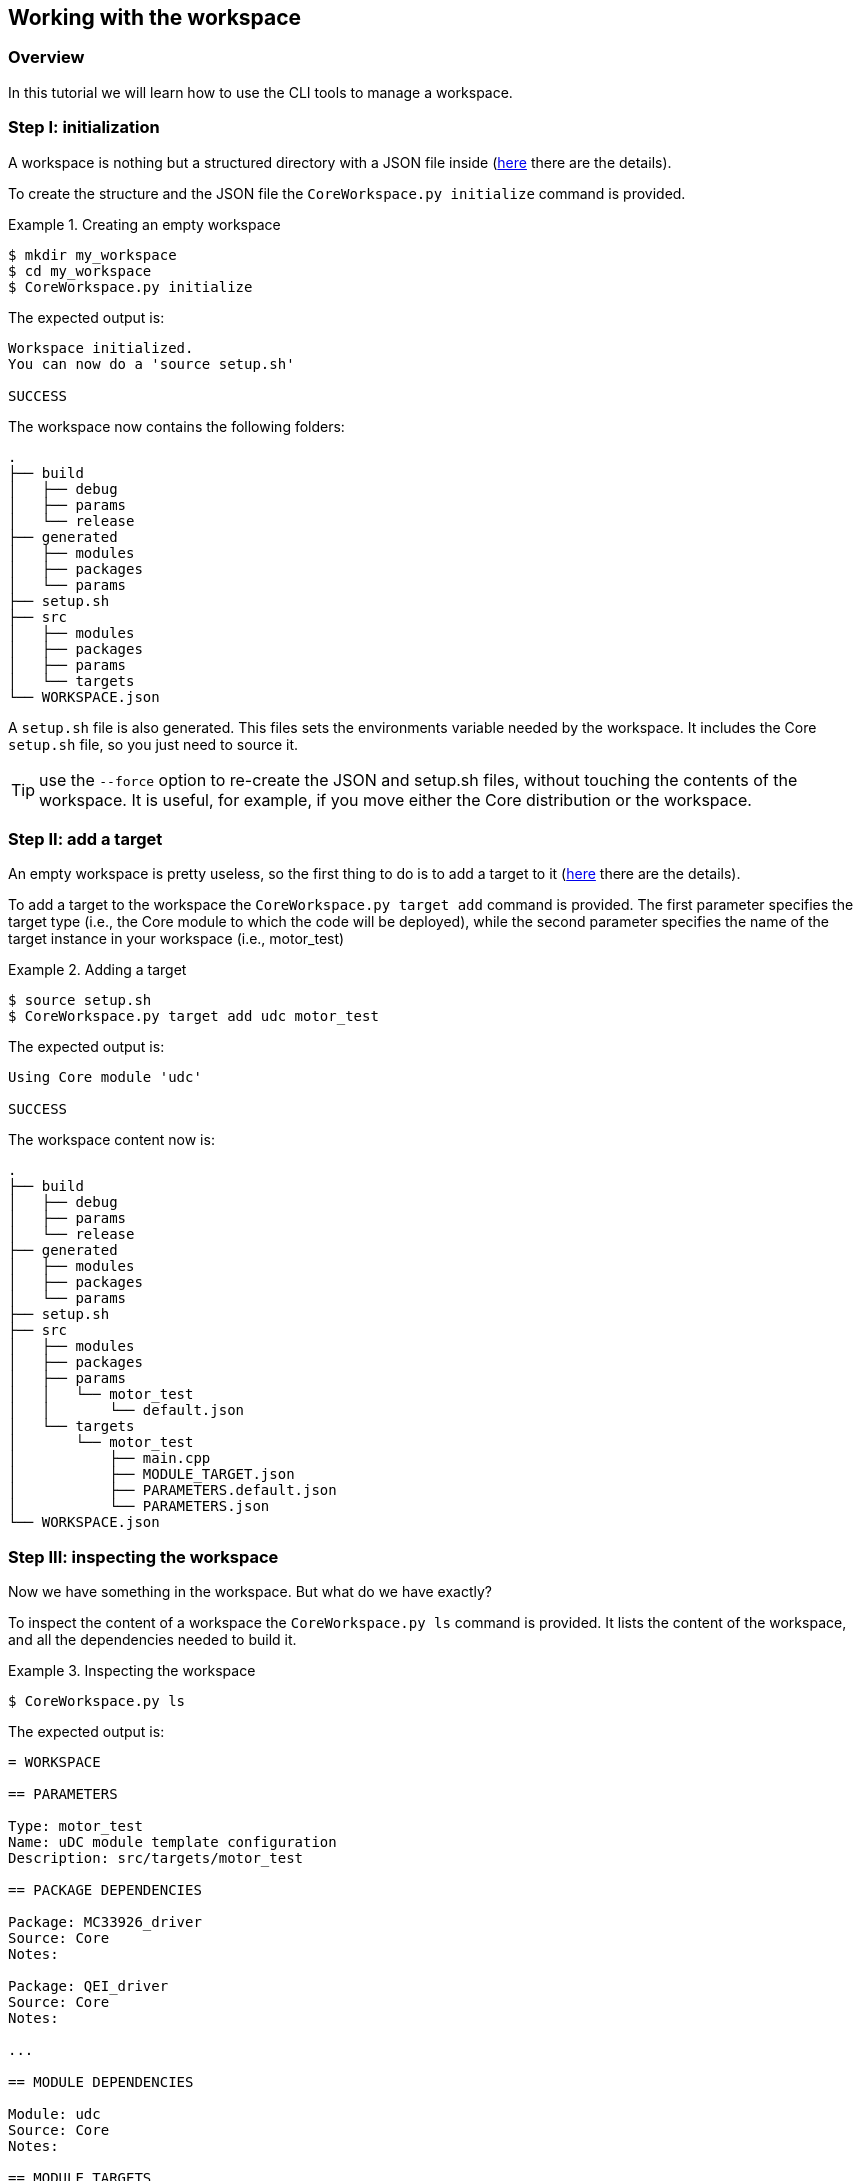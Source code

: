 [[tutorial-workspace]]
== Working with the workspace

[[tutorial-workspace-overview]]
=== Overview
In this tutorial we will learn how to use the CLI tools to manage a workspace.

[[tutorial-workspace-initialization]]
=== Step I: initialization
A workspace is nothing but a structured directory with a JSON file inside (link:../core/index.html#coreworkspace-reference[here] there are the details).

To create the structure and the JSON file the `CoreWorkspace.py initialize` command is provided.

.Creating an empty workspace
=================
[listing.console]
----
$ mkdir my_workspace
$ cd my_workspace
$ CoreWorkspace.py initialize
----
The expected output is:
----
Workspace initialized.
You can now do a 'source setup.sh'

SUCCESS
=================

The workspace now contains the following folders:

=================
[listing.console]
.
├── build
│   ├── debug
│   ├── params
│   └── release
├── generated
│   ├── modules
│   ├── packages
│   └── params
├── setup.sh
├── src
│   ├── modules
│   ├── packages
│   ├── params
│   └── targets
└── WORKSPACE.json
=================

A `setup.sh` file is also generated. This files sets the environments variable needed by the workspace. It includes the Core `setup.sh` file, so you just need to source it.

TIP: use the `--force` option to re-create the JSON and setup.sh files, without touching the contents of the workspace. It is useful, for example, if you move either the Core distribution or the workspace.

[[tutorial-workspace-target]]
=== Step II: add a target
An empty workspace is pretty useless, so the first thing to do is to add a target to it (link:../core/index.html#coremoduletarget-reference[here] there are the details).

To add a target to the workspace the `CoreWorkspace.py target add` command is provided. The first parameter specifies the target type (i.e., the Core module to which the code will be deployed), while the second parameter specifies the name of the target instance in your workspace (i.e., motor_test)

.Adding a target
=================
[listing.console]
----
$ source setup.sh
$ CoreWorkspace.py target add udc motor_test
----
The expected output is:
----
Using Core module 'udc'

SUCCESS
=================

The workspace content now is:

=================
[listing.console]
.
├── build
│   ├── debug
│   ├── params
│   └── release
├── generated
│   ├── modules
│   ├── packages
│   └── params
├── setup.sh
├── src
│   ├── modules
│   ├── packages
│   ├── params
│   │   └── motor_test
│   │       └── default.json
│   └── targets
│       └── motor_test
│           ├── main.cpp
│           ├── MODULE_TARGET.json
│           ├── PARAMETERS.default.json
│           └── PARAMETERS.json
└── WORKSPACE.json
=================

[[tutorial-workspace-ls]]
=== Step III: inspecting the workspace
Now we have something in the workspace. But what do we have exactly?

To inspect the content of a workspace the `CoreWorkspace.py ls` command is provided.
It lists the content of the workspace, and all the dependencies needed to build it.

.Inspecting the workspace
=================
[listing.console]
----
$ CoreWorkspace.py ls
----

The expected output is:

----
= WORKSPACE

== PARAMETERS

Type: motor_test
Name: uDC module template configuration
Description: src/targets/motor_test

== PACKAGE DEPENDENCIES

Package: MC33926_driver
Source: Core
Notes: 

Package: QEI_driver
Source: Core
Notes: 

...

== MODULE DEPENDENCIES

Module: udc
Source: Core
Notes: 

== MODULE TARGETS

Type: application
Name: motor_test
Description: motor_test
Module: udc
OS Version: CHIBIOS_16
Root: src/targets/motor_test
Status: OK

== PARAMETER TARGETS

Name: default
Description: Default configuration
Parameters: motor_test
Root: src/params
Status: OK

SUCCESS
----
=================

[[tutorial-workspace-generate]]
=== Step IV: generate
Now that we have a workspace and a target, it is time to generate the corresponding files: the code, CMake files, Documentation, Eclipse project.

To generate the code `CoreWorkspace.py generate` command is provided.
All the generated files will be inside the `generated` directory.

.Generate
=================
[listing.console]
----
$ CoreWorkspace.py generate
----
The command output shows details about allgenerated code.
=================


[[tutorial-workspace-build]]
=== Step V: build
Now that we have the generated source code, we can build the targets.

To build a target, you must call `make` from its build directory.

.Building a target
=================
[listing.console]
----
$ cd build/debug/motor_test
$ make
----
The output will show the compile process, and a successfull build will finish with:
----
[100%] Linking CXX executable firmware
[100%] Built target firmware
----
=================